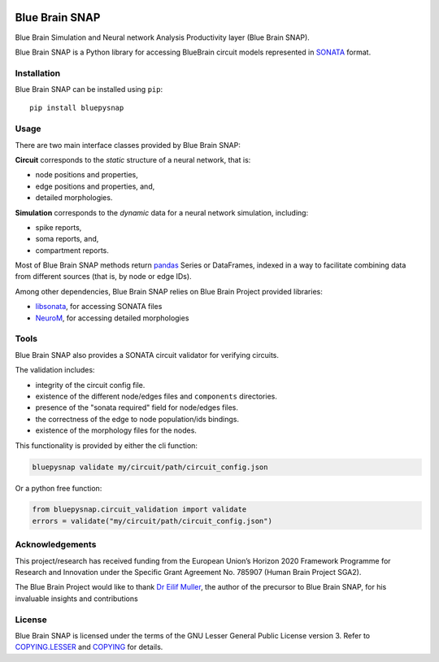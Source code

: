 |banner|

|build_status| |license| |coverage| |docs|

Blue Brain SNAP
===============

Blue Brain Simulation and Neural network Analysis Productivity layer (Blue Brain SNAP).

Blue Brain SNAP is a Python library for accessing BlueBrain circuit models represented in
`SONATA <https://github.com/AllenInstitute/sonata/blob/master/docs/SONATA_DEVELOPER_GUIDE.md>`__ format.

Installation
------------

Blue Brain SNAP can be installed using ``pip``::

   pip install bluepysnap

Usage
-----

There are two main interface classes provided by Blue Brain SNAP:

|circuit| corresponds to the *static* structure of a neural network, that is:

- node positions and properties,
- edge positions and properties, and,
- detailed morphologies.

|simulation| corresponds to the *dynamic* data for a neural network simulation, including:

- spike reports,
- soma reports, and,
- compartment reports.

Most of Blue Brain SNAP methods return `pandas <https://pandas.pydata.org>`__ Series or DataFrames,
indexed in a way to facilitate combining data from different sources (that is, by node or edge IDs).

Among other dependencies, Blue Brain SNAP relies on Blue Brain Project provided libraries:

- `libsonata <https://github.com/BlueBrain/libsonata>`__, for accessing SONATA files
- `NeuroM <https://github.com/BlueBrain/NeuroM>`__, for accessing detailed morphologies

Tools
-----

Blue Brain SNAP also provides a SONATA circuit validator for verifying circuits.

The validation includes:

- integrity of the circuit config file.
- existence of the different node/edges files and ``components`` directories.
- presence of the "sonata required" field for node/edges files.
- the correctness of the edge to node population/ids bindings.
- existence of the morphology files for the nodes.

This functionality is provided by either the cli function:

.. code-block:: shell

    bluepysnap validate my/circuit/path/circuit_config.json


Or a python free function:

.. code-block:: python3

    from bluepysnap.circuit_validation import validate
    errors = validate("my/circuit/path/circuit_config.json")

Acknowledgements
----------------

This project/research has received funding from the European Union’s Horizon 2020 Framework Programme for Research and Innovation under the Specific Grant Agreement No. 785907 (Human Brain Project SGA2).

The Blue Brain Project would like to thank `Dr Eilif Muller <https://github.com/markovg>`_, the author of the precursor to Blue Brain SNAP, for his invaluable insights and contributions

License
-------

Blue Brain SNAP is licensed under the terms of the GNU Lesser General Public License version 3.
Refer to `COPYING.LESSER <https://github.com/BlueBrain/snap/blob/master/COPYING.LESSER>`__ and
`COPYING <https://github.com/BlueBrain/snap/blob/master/COPYING>`__ for details.

.. |build_status| image:: https://travis-ci.com/BlueBrain/snap.svg?branch=master
   :target: https://travis-ci.com/BlueBrain/snap
   :alt: Build Status

.. |license| image:: https://img.shields.io/pypi/l/bluepysnap
                :target: https://github.com/BlueBrain/snap/blob/master/COPYING.LESSER

.. |coverage| image:: https://codecov.io/github/BlueBrain/snap/coverage.svg?branch=master
   :target: https://codecov.io/github/BlueBrain/snap?branch=master
   :alt: codecov.io

.. |docs| image:: https://readthedocs.org/projects/bluebrainsnap/badge/?version=latest
             :target: https://bluebrainsnap.readthedocs.io/
             :alt: documentation status

.. substitutions
.. |banner| image:: doc/source/_images/BlueBrainSNAP.jpg
.. |circuit| replace:: **Circuit**
.. |simulation| replace:: **Simulation**
